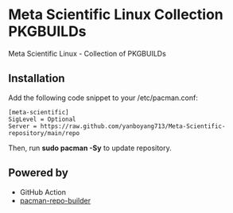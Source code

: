 * Meta Scientific Linux Collection PKGBUILDs
Meta Scientific Linux - Collection of PKGBUILDs

** Installation
Add the following code snippet to your /etc/pacman.conf:

#+begin_src file
[meta-scientific]
SigLevel = Optional
Server = https://raw.github.com/yanboyang713/Meta-Scientific-repository/main/repo
#+end_src

Then, run *sudo pacman -Sy* to update repository.


** Powered by

+ GitHub Action
+ [[https://github.com/pacman-repo-builder][pacman-repo-builder]]
